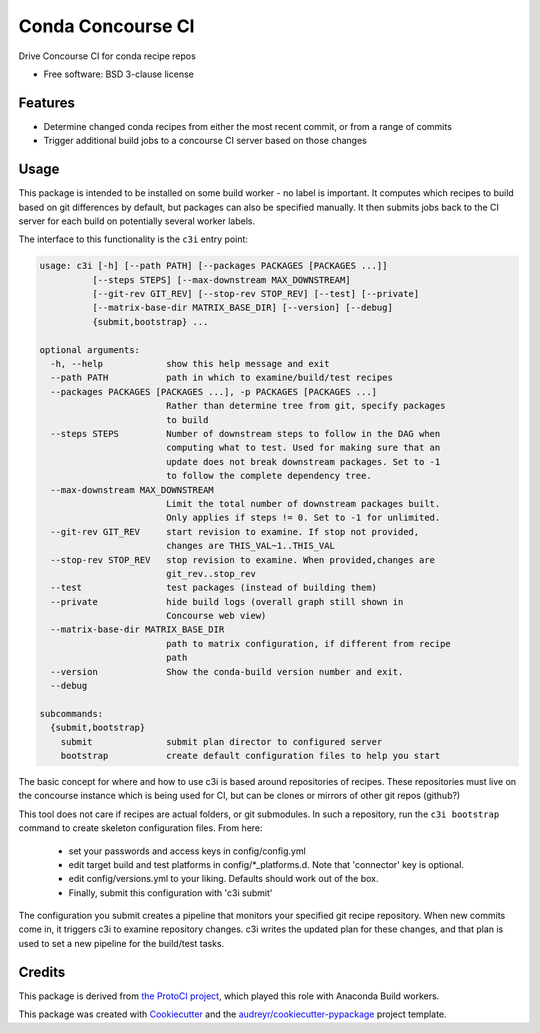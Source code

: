 ===============================
Conda Concourse CI
===============================


.. image:: https://img.shields.io/travis/conda/conda-concourse-ci.svg
           :target: https://travis-ci.org/conda/conda-concourse-ci
           :alt: Travis CI build status

.. image:: https://codecov.io/gh/conda/conda-concourse-ci/branch/master/graph/badge.svg
           :target: https://codecov.io/gh/conda/conda-concourse-ci
           :alt: code coverage
           
.. image:: https://landscape.io/github/conda/conda-concourse-ci/master/landscape.svg?style=flat
           :target: https://landscape.io/github/conda/conda-concourse-ci/master
           :alt: Code Health


Drive Concourse CI for conda recipe repos

* Free software: BSD 3-clause license

Features
--------

* Determine changed conda recipes from either the most recent commit, or from a range of commits
* Trigger additional build jobs to a concourse CI server based on those changes

Usage
-----
This package is intended to be installed on some build worker - no label is important.  It computes
which recipes to build based on git differences by default, but packages can also be specified manually.
It then submits jobs back to the CI server for each build on potentially several worker labels.

The interface to this functionality is the ``c3i`` entry point:

.. code-block:: none

    usage: c3i [-h] [--path PATH] [--packages PACKAGES [PACKAGES ...]]
              [--steps STEPS] [--max-downstream MAX_DOWNSTREAM]
              [--git-rev GIT_REV] [--stop-rev STOP_REV] [--test] [--private]
              [--matrix-base-dir MATRIX_BASE_DIR] [--version] [--debug]
              {submit,bootstrap} ...

    optional arguments:
      -h, --help            show this help message and exit
      --path PATH           path in which to examine/build/test recipes
      --packages PACKAGES [PACKAGES ...], -p PACKAGES [PACKAGES ...]
                            Rather than determine tree from git, specify packages
                            to build
      --steps STEPS         Number of downstream steps to follow in the DAG when
                            computing what to test. Used for making sure that an
                            update does not break downstream packages. Set to -1
                            to follow the complete dependency tree.
      --max-downstream MAX_DOWNSTREAM
                            Limit the total number of downstream packages built.
                            Only applies if steps != 0. Set to -1 for unlimited.
      --git-rev GIT_REV     start revision to examine. If stop not provided,
                            changes are THIS_VAL~1..THIS_VAL
      --stop-rev STOP_REV   stop revision to examine. When provided,changes are
                            git_rev..stop_rev
      --test                test packages (instead of building them)
      --private             hide build logs (overall graph still shown in
                            Concourse web view)
      --matrix-base-dir MATRIX_BASE_DIR
                            path to matrix configuration, if different from recipe
                            path
      --version             Show the conda-build version number and exit.
      --debug

    subcommands:
      {submit,bootstrap}
        submit              submit plan director to configured server
        bootstrap           create default configuration files to help you start


The basic concept for where and how to use c3i is based around repositories of recipes.
These repositories must live on the concourse instance which is being used for CI, but can
be clones or mirrors of other git repos (github?)

This tool does not care if recipes are actual folders, or git submodules.  In such a
repository, run the ``c3i bootstrap`` command to create skeleton configuration files.  From here:

    - set your passwords and access keys in config/config.yml
    - edit target build and test platforms in config/*_platforms.d.  Note that 'connector' key is optional.
    - edit config/versions.yml to your liking.  Defaults should work out of the box.
    - Finally, submit this configuration with 'c3i submit'

The configuration you submit creates a pipeline that monitors your specified git recipe repository.  When
new commits come in, it triggers c3i to examine repository changes.  c3i writes the updated plan for these
changes, and that plan is used to set a new pipeline for the build/test tasks.

Credits
---------
This package is derived from `the ProtoCI project
<https://github.com/continuumIO/protoci>`_, which played this role with Anaconda
Build workers.

This package was created with Cookiecutter_ and the `audreyr/cookiecutter-pypackage`_ project template.

.. _Cookiecutter: https://github.com/audreyr/cookiecutter
.. _`audreyr/cookiecutter-pypackage`: https://github.com/audreyr/cookiecutter-pypackage

